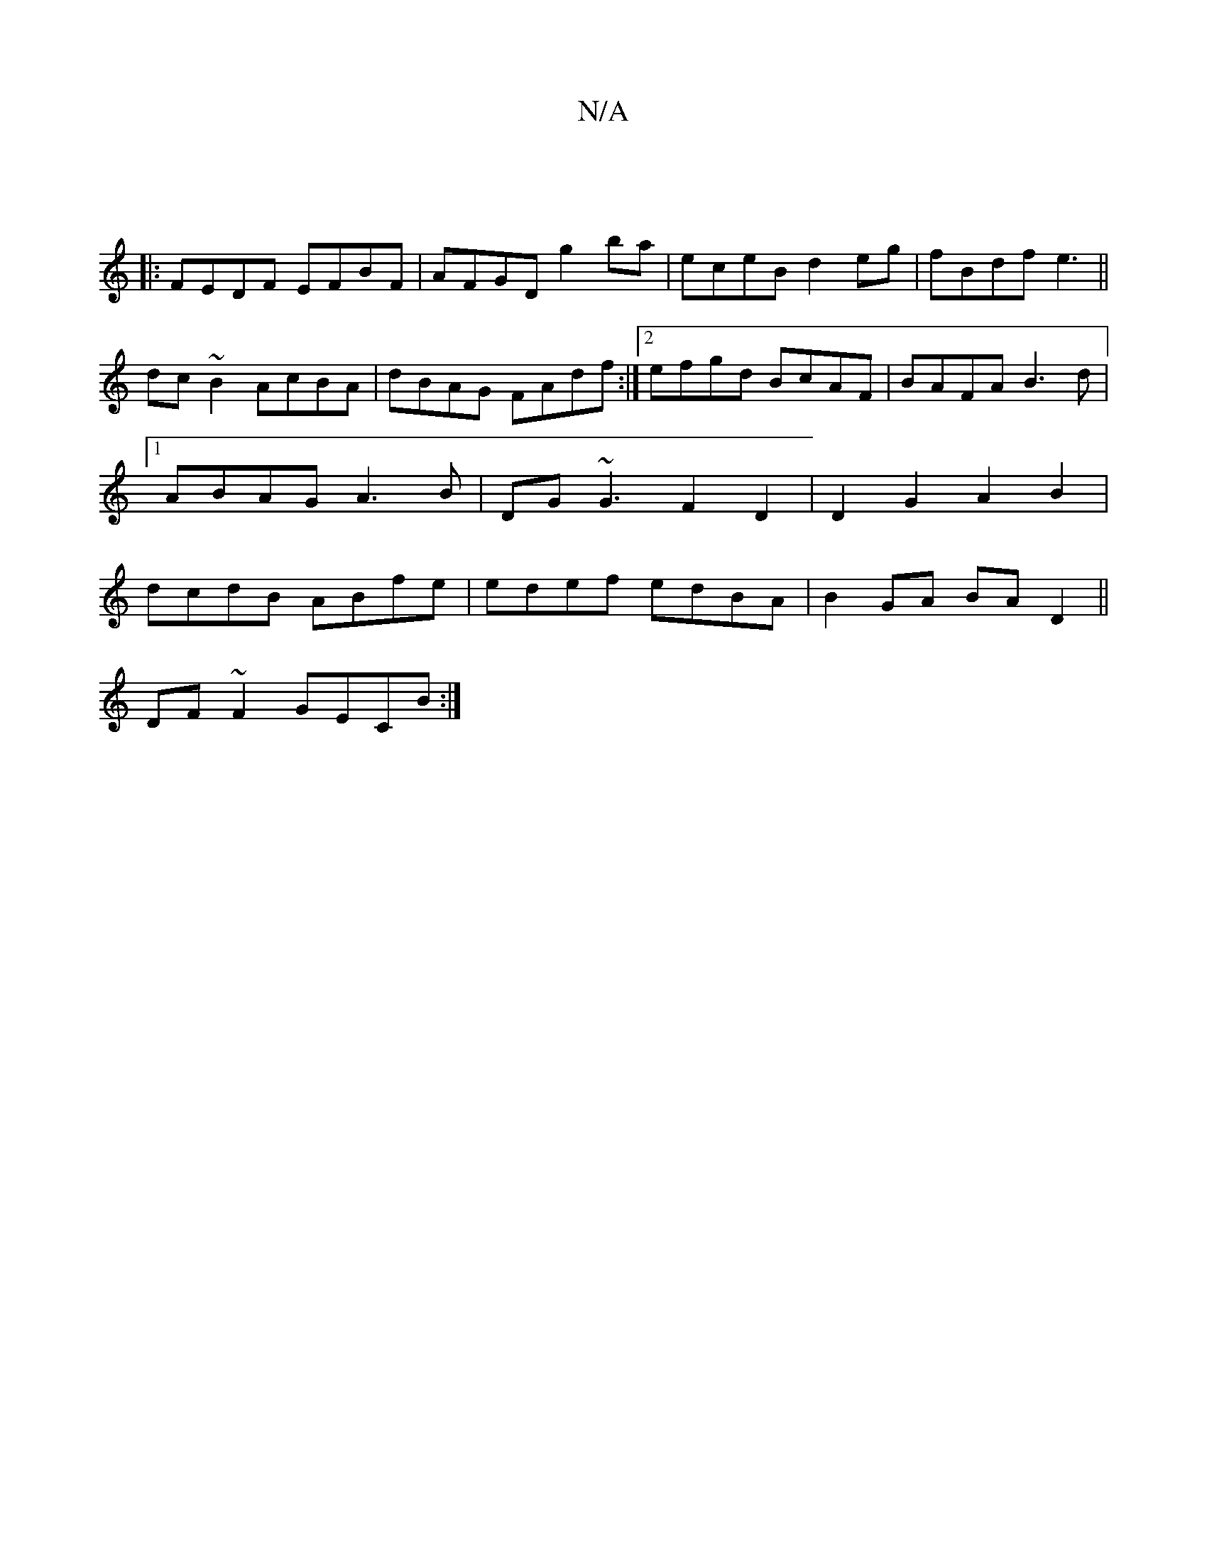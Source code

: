 X:1
T:N/A
M:4/4
R:N/A
K:Cmajor
|
|:FEDF EFBF|AFGD g2ba|eceB d2eg|fBdf e3 ||
dc~B2 AcBA|dBAG FAdf:|2 efgd BcAF|BAFA B3d|1 ABAG A3B|DG~G3 F2 D2|D2 G2 A2B2|dcdB ABfe|edef edBA|B2GA BAD2||
DF~F2 GECB:|]

g||"A"Bcd-f2 f|efge dcBA | A2 G